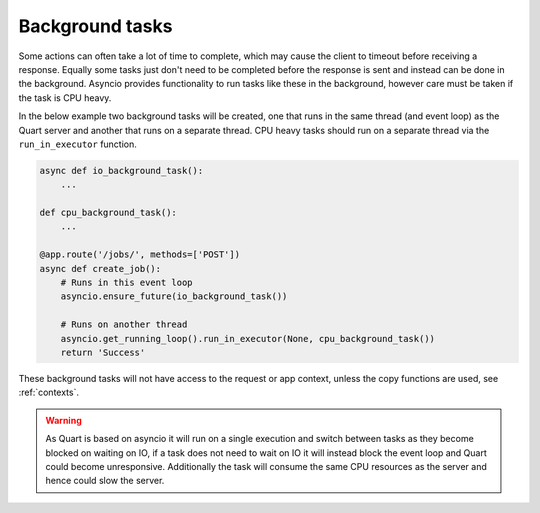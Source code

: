 .. _background_tasks:

Background tasks
================

Some actions can often take a lot of time to complete, which may cause
the client to timeout before receiving a response. Equally some tasks
just don't need to be completed before the response is sent and
instead can be done in the background. Asyncio provides functionality
to run tasks like these in the background, however care must be taken
if the task is CPU heavy.

In the below example two background tasks will be created, one that
runs in the same thread (and event loop) as the Quart server and
another that runs on a separate thread. CPU heavy tasks should run on
a separate thread via the ``run_in_executor`` function.

.. code-block:: python

    async def io_background_task():
        ...

    def cpu_background_task():
        ...

    @app.route('/jobs/', methods=['POST'])
    async def create_job():
        # Runs in this event loop
        asyncio.ensure_future(io_background_task())

        # Runs on another thread
        asyncio.get_running_loop().run_in_executor(None, cpu_background_task())
        return 'Success'

These background tasks will not have access to the request or app
context, unless the copy functions are used, see :ref:`contexts`.

.. warning::

    As Quart is based on asyncio it will run on a single execution and
    switch between tasks as they become blocked on waiting on IO, if a
    task does not need to wait on IO it will instead block the event
    loop and Quart could become unresponsive. Additionally the task
    will consume the same CPU resources as the server and hence could
    slow the server.
